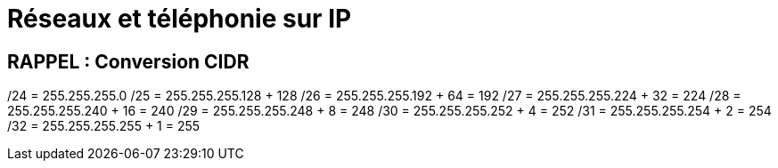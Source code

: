= Réseaux et téléphonie sur IP

== RAPPEL : Conversion CIDR
/24 = 255.255.255.0
/25 = 255.255.255.128 + 128
/26 = 255.255.255.192 + 64 = 192
/27 = 255.255.255.224 + 32 = 224
/28 = 255.255.255.240 + 16 = 240
/29 = 255.255.255.248 +  8 = 248
/30 = 255.255.255.252 +  4 = 252
/31 = 255.255.255.254 +  2 = 254
/32 = 255.255.255.255 +  1 = 255
